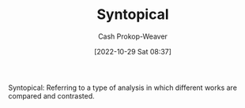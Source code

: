 :PROPERTIES:
:ID:       984c3205-5964-4fb3-894d-1bea4c5e3c41
:LAST_MODIFIED: [2023-09-05 Tue 20:20]
:END:
#+title: Syntopical
#+hugo_custom_front_matter: :slug "984c3205-5964-4fb3-894d-1bea4c5e3c41"
#+author: Cash Prokop-Weaver
#+date: [2022-10-29 Sat 08:37]
#+filetags: :term:

Syntopical: Referring to a type of analysis in which different works are compared and contrasted.

* Flashcards :noexport:
** Definition :fc:
:PROPERTIES:
:ID:       f7f5414b-c613-4e31-bbb9-4e759b98a8e2
:ANKI_NOTE_ID: 1655819998407
:FC_CREATED: 2022-06-21T13:59:58Z
:FC_TYPE:  double
:END:
:REVIEW_DATA:
| position | ease | box | interval | due                  |
|----------+------+-----+----------+----------------------|
| back     | 2.50 |   8 |   278.81 | 2023-11-23T10:25:09Z |
| front    | 2.80 |   8 |   338.35 | 2024-02-01T23:23:30Z |
:END:
Syntopical
*** Back
Referring to a type of analysis in which different works are compared and contrasted.
*** Extra
After finishing his syntopical reading of the leaders' speeches, he wrote an essay comparing the language used by Reagan, Carter, Gorbachev, and Qaddafi.
*** Source
** Use in a sentence :fc:
:PROPERTIES:
:FC_CREATED: 2022-10-29T15:38:04Z
:FC_TYPE:  normal
:ID:       877275fd-c098-4320-b686-ada4a5baee2f
:END:
:REVIEW_DATA:
| position | ease | box | interval | due                  |
|----------+------+-----+----------+----------------------|
| front    | 2.20 |   8 |   251.88 | 2024-03-07T18:03:51Z |
:END:

[[id:984c3205-5964-4fb3-894d-1bea4c5e3c41][Syntopical]]

*** Back
An example:

After finishing his syntopical reading of the leaders' speeches, he wrote an essay comparing the language used by Reagan, Carter, Gorbachev, and Qaddafi.
*** Source

